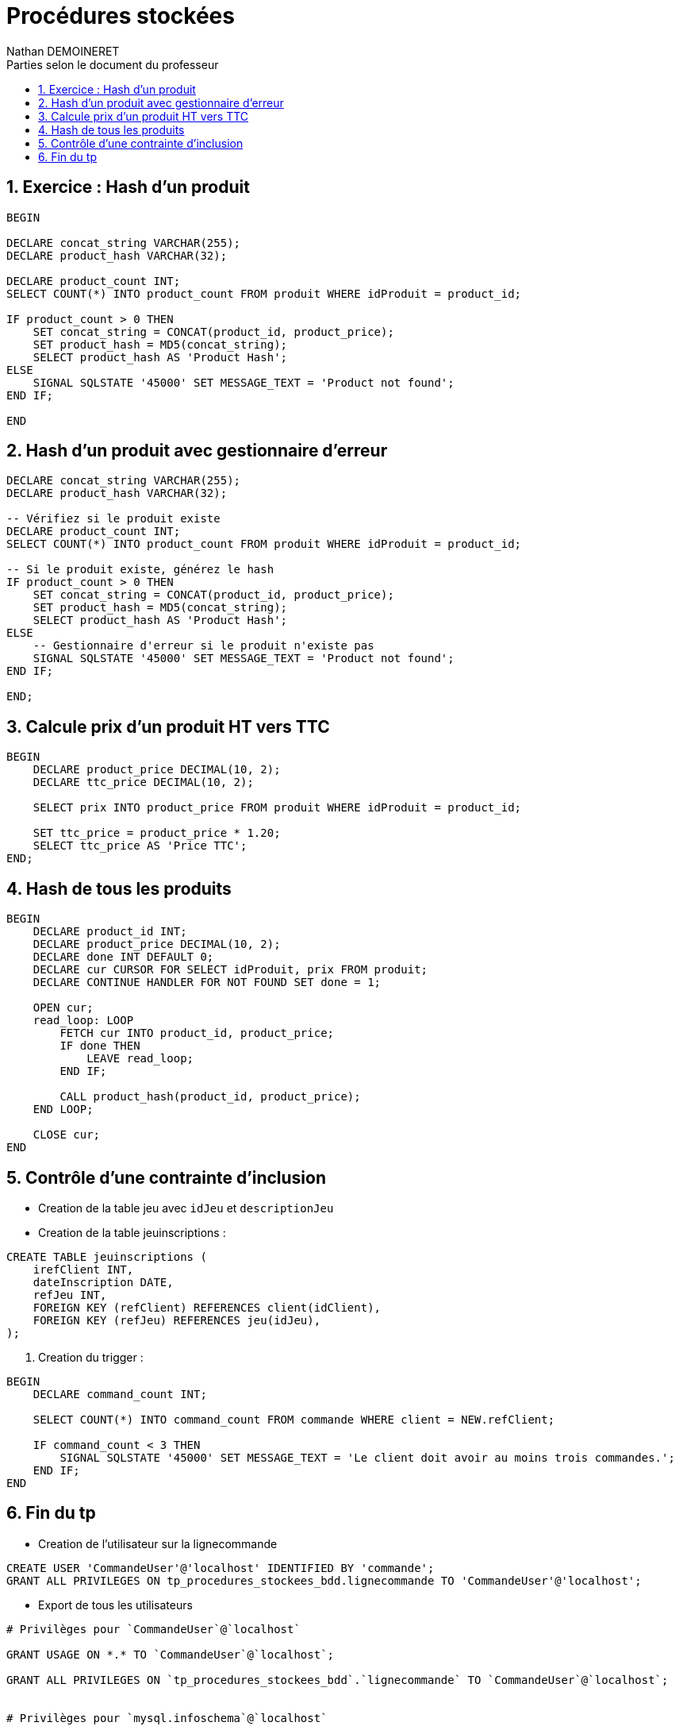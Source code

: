 = Procédures stockées
:doctype: book
:author: Nathan DEMOINERET
:hardbreaks-option:
:icons: font
:sectnums:
:font:
:toc:
:toclevels: 3
:toc-title: Parties selon le document du professeur

[[exercice_hash_d_un_produit]]
== Exercice : Hash d'un produit

[source%linenums,css,indent=0]
----
BEGIN

DECLARE concat_string VARCHAR(255);
DECLARE product_hash VARCHAR(32);

DECLARE product_count INT;
SELECT COUNT(*) INTO product_count FROM produit WHERE idProduit = product_id;

IF product_count > 0 THEN
    SET concat_string = CONCAT(product_id, product_price);
    SET product_hash = MD5(concat_string);
    SELECT product_hash AS 'Product Hash';
ELSE
    SIGNAL SQLSTATE '45000' SET MESSAGE_TEXT = 'Product not found';
END IF;

END
----

[[hash_d_un_produit_avec_gestionnaire_d_erreur]]
== Hash d'un produit avec gestionnaire d'erreur

[source%linenums,css,indent=0]
----
DECLARE concat_string VARCHAR(255);
DECLARE product_hash VARCHAR(32);

-- Vérifiez si le produit existe
DECLARE product_count INT;
SELECT COUNT(*) INTO product_count FROM produit WHERE idProduit = product_id;

-- Si le produit existe, générez le hash
IF product_count > 0 THEN
    SET concat_string = CONCAT(product_id, product_price);
    SET product_hash = MD5(concat_string);
    SELECT product_hash AS 'Product Hash';
ELSE
    -- Gestionnaire d'erreur si le produit n'existe pas
    SIGNAL SQLSTATE '45000' SET MESSAGE_TEXT = 'Product not found';
END IF;

END;
----

[[calcule_prix_d_un_produit_ht_vers_ttc]]
== Calcule prix d'un produit HT vers TTC

[source%linenums,css,indent=0]
----
BEGIN
    DECLARE product_price DECIMAL(10, 2);
    DECLARE ttc_price DECIMAL(10, 2);

    SELECT prix INTO product_price FROM produit WHERE idProduit = product_id;

    SET ttc_price = product_price * 1.20;
    SELECT ttc_price AS 'Price TTC';
END;
----

[[hash_de_tous_les_produits]]
== Hash de tous les produits

[source%linenums,css,indent=0]
----
BEGIN
    DECLARE product_id INT;
    DECLARE product_price DECIMAL(10, 2);
    DECLARE done INT DEFAULT 0;
    DECLARE cur CURSOR FOR SELECT idProduit, prix FROM produit;
    DECLARE CONTINUE HANDLER FOR NOT FOUND SET done = 1;

    OPEN cur;
    read_loop: LOOP
        FETCH cur INTO product_id, product_price;
        IF done THEN
            LEAVE read_loop;
        END IF;

        CALL product_hash(product_id, product_price);
    END LOOP;

    CLOSE cur;
END
----

[[contrôle_d_une_contrainte_d_inclusion]]
== Contrôle d'une contrainte d'inclusion

- Creation de la table jeu avec `idJeu` et `descriptionJeu`

- Creation de la table jeuinscriptions :

[source%linenums,css,indent=0]
----
CREATE TABLE jeuinscriptions (
    irefClient INT,
    dateInscription DATE,
    refJeu INT,
    FOREIGN KEY (refClient) REFERENCES client(idClient),
    FOREIGN KEY (refJeu) REFERENCES jeu(idJeu),
);
----

. Creation du trigger :

[source%linenums,css,indent=0]
----
BEGIN
    DECLARE command_count INT;

    SELECT COUNT(*) INTO command_count FROM commande WHERE client = NEW.refClient;

    IF command_count < 3 THEN
        SIGNAL SQLSTATE '45000' SET MESSAGE_TEXT = 'Le client doit avoir au moins trois commandes.';
    END IF;
END
----

[[tp_fini]]
== Fin du tp

- Creation de l'utilisateur sur la lignecommande

[source%linenums,css,indent=0]
----
CREATE USER 'CommandeUser'@'localhost' IDENTIFIED BY 'commande';
GRANT ALL PRIVILEGES ON tp_procedures_stockees_bdd.lignecommande TO 'CommandeUser'@'localhost';
----

- Export de tous les utilisateurs

[source%linenums,css,indent=0]
----
# Privilèges pour `CommandeUser`@`localhost`

GRANT USAGE ON *.* TO `CommandeUser`@`localhost`;

GRANT ALL PRIVILEGES ON `tp_procedures_stockees_bdd`.`lignecommande` TO `CommandeUser`@`localhost`;


# Privilèges pour `mysql.infoschema`@`localhost`

GRANT SELECT ON *.* TO `mysql.infoschema`@`localhost`;

GRANT AUDIT_ABORT_EXEMPT,FIREWALL_EXEMPT,SYSTEM_USER ON *.* TO `mysql.infoschema`@`localhost`;


# Privilèges pour `mysql.session`@`localhost`

GRANT SHUTDOWN, SUPER ON *.* TO `mysql.session`@`localhost`;

GRANT AUDIT_ABORT_EXEMPT,AUTHENTICATION_POLICY_ADMIN,BACKUP_ADMIN,CLONE_ADMIN,CONNECTION_ADMIN,FIREWALL_EXEMPT,PERSIST_RO_VARIABLES_ADMIN,SESSION_VARIABLES_ADMIN,SYSTEM_USER,SYSTEM_VARIABLES_ADMIN ON *.* TO `mysql.session`@`localhost`;

GRANT SELECT ON `performance_schema`.* TO `mysql.session`@`localhost`;

GRANT SELECT ON `mysql`.`user` TO `mysql.session`@`localhost`;


# Privilèges pour `mysql.sys`@`localhost`

GRANT USAGE ON *.* TO `mysql.sys`@`localhost`;

GRANT AUDIT_ABORT_EXEMPT,FIREWALL_EXEMPT,SYSTEM_USER ON *.* TO `mysql.sys`@`localhost`;

GRANT TRIGGER ON `sys`.* TO `mysql.sys`@`localhost`;

GRANT SELECT ON `sys`.`sys_config` TO `mysql.sys`@`localhost`;


# Privilèges pour `root`@`localhost`

GRANT SELECT, INSERT, UPDATE, DELETE, CREATE, DROP, RELOAD, SHUTDOWN, PROCESS, FILE, REFERENCES, INDEX, ALTER, SHOW DATABASES, SUPER, CREATE TEMPORARY TABLES, LOCK TABLES, EXECUTE, REPLICATION SLAVE, REPLICATION CLIENT, CREATE VIEW, SHOW VIEW, CREATE ROUTINE, ALTER ROUTINE, CREATE USER, EVENT, TRIGGER, CREATE TABLESPACE, CREATE ROLE, DROP ROLE ON *.* TO `root`@`localhost` WITH GRANT OPTION;

GRANT APPLICATION_PASSWORD_ADMIN,AUDIT_ABORT_EXEMPT,AUDIT_ADMIN,AUTHENTICATION_POLICY_ADMIN,BACKUP_ADMIN,BINLOG_ADMIN,BINLOG_ENCRYPTION_ADMIN,CLONE_ADMIN,CONNECTION_ADMIN,ENCRYPTION_KEY_ADMIN,FIREWALL_EXEMPT,FLUSH_OPTIMIZER_COSTS,FLUSH_STATUS,FLUSH_TABLES,FLUSH_USER_RESOURCES,GROUP_REPLICATION_ADMIN,GROUP_REPLICATION_STREAM,INNODB_REDO_LOG_ARCHIVE,INNODB_REDO_LOG_ENABLE,PASSWORDLESS_USER_ADMIN,PERSIST_RO_VARIABLES_ADMIN,REPLICATION_APPLIER,REPLICATION_SLAVE_ADMIN,RESOURCE_GROUP_ADMIN,RESOURCE_GROUP_USER,ROLE_ADMIN,SENSITIVE_VARIABLES_OBSERVER,SERVICE_CONNECTION_ADMIN,SESSION_VARIABLES_ADMIN,SET_USER_ID,SHOW_ROUTINE,SYSTEM_USER,SYSTEM_VARIABLES_ADMIN,TABLE_ENCRYPTION_ADMIN,XA_RECOVER_ADMIN ON *.* TO `root`@`localhost` WITH GRANT OPTION;

GRANT PROXY ON ``@`` TO `root`@`localhost` WITH GRANT OPTION;
----

- Export de l'utilisateur CommandeUser

[source%linenums,css,indent=0]
----
# Privilèges pour `CommandeUser`@`localhost`

GRANT USAGE ON *.* TO `CommandeUser`@`localhost`;

GRANT ALL PRIVILEGES ON `tp_procedures_stockees_bdd`.`lignecommande` TO `CommandeUser`@`localhost`;
----